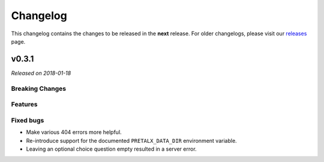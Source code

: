 Changelog
=========

This changelog contains the changes to be released in the **next** release.
For older changelogs, please visit our releases_ page.

v0.3.1
------

*Released on 2018-01-18*

Breaking Changes
~~~~~~~~~~~~~~~~


Features
~~~~~~~~



Fixed bugs
~~~~~~~~~~~
- Make various 404 errors more helpful.
- Re-introduce support for the documented ``PRETALX_DATA_DIR`` environment variable.
- Leaving an optional choice question empty resulted in a server error.

.. _releases: https://github.com/pretalx/pretalx/releases
